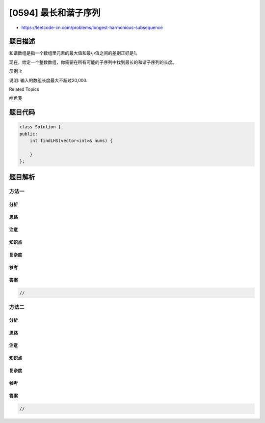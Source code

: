 [0594] 最长和谐子序列
=====================

-  https://leetcode-cn.com/problems/longest-harmonious-subsequence

题目描述
--------

.. raw:: html

   <p>

和谐数组是指一个数组里元素的最大值和最小值之间的差别正好是1。

.. raw:: html

   </p>

.. raw:: html

   <p>

现在，给定一个整数数组，你需要在所有可能的子序列中找到最长的和谐子序列的长度。

.. raw:: html

   </p>

.. raw:: html

   <p>

示例 1:

.. raw:: html

   </p>

.. raw:: html

   <pre>
   <strong>输入:</strong> [1,3,2,2,5,2,3,7]
   <strong>输出:</strong> 5
   <strong>原因:</strong> 最长的和谐数组是：[3,2,2,2,3].
   </pre>

.. raw:: html

   <p>

说明: 输入的数组长度最大不超过20,000.

.. raw:: html

   </p>

.. raw:: html

   <div>

.. raw:: html

   <div>

Related Topics

.. raw:: html

   </div>

.. raw:: html

   <div>

.. raw:: html

   <li>

哈希表

.. raw:: html

   </li>

.. raw:: html

   </div>

.. raw:: html

   </div>

题目代码
--------

.. code:: cpp

    class Solution {
    public:
        int findLHS(vector<int>& nums) {

        }
    };

题目解析
--------

方法一
~~~~~~

分析
^^^^

思路
^^^^

注意
^^^^

知识点
^^^^^^

复杂度
^^^^^^

参考
^^^^

答案
^^^^

.. code:: cpp

    //

方法二
~~~~~~

分析
^^^^

思路
^^^^

注意
^^^^

知识点
^^^^^^

复杂度
^^^^^^

参考
^^^^

答案
^^^^

.. code:: cpp

    //
